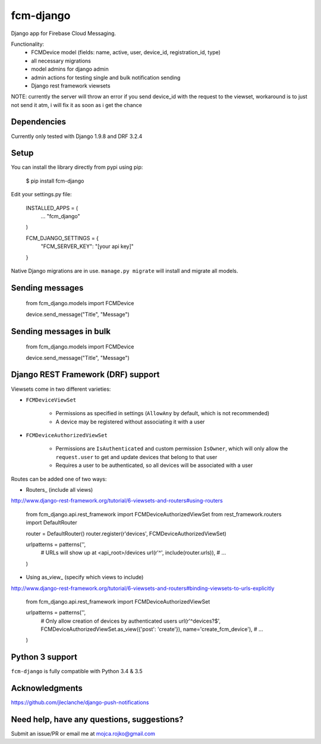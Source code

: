 fcm-django
=========================

Django app for Firebase Cloud Messaging.

Functionality:
 - FCMDevice model (fields: name, active, user, device_id, registration_id, type)
 - all necessary migrations
 - model admins for django admin
 - admin actions for testing single and bulk notification sending
 - Django rest framework viewsets

NOTE: currently the server will throw an error if you send device_id with the request to the viewset, workaround is to just not send it atm, i will fix it as soon as i get the chance

Dependencies
------------
Currently only tested with Django 1.9.8 and DRF 3.2.4

Setup
-----
You can install the library directly from pypi using pip:

	$ pip install fcm-django


Edit your settings.py file:

	INSTALLED_APPS = (
		...
		"fcm_django"
	)

	FCM_DJANGO_SETTINGS = {
		"FCM_SERVER_KEY": "[your api key]"
	}

Native Django migrations are in use. ``manage.py migrate`` will install and migrate all models.

Sending messages
----------------

	from fcm_django.models import FCMDevice
	
	device.send_message("Title", "Message")

Sending messages in bulk
------------------------

	from fcm_django.models import FCMDevice
	
	device.send_message("Title", "Message")

Django REST Framework (DRF) support
-----------------------------------
Viewsets come in two different varieties:

- ``FCMDeviceViewSet``

	- Permissions as specified in settings (``AllowAny`` by default, which is not recommended)
	- A device may be registered without associating it with a user

- ``FCMDeviceAuthorizedViewSet``

	- Permissions are ``IsAuthenticated`` and custom permission ``IsOwner``, which will only allow the ``request.user`` to get and update devices that belong to that user
	- Requires a user to be authenticated, so all devices will be associated with a user

Routes can be added one of two ways:

- Routers_ (include all views)

http://www.django-rest-framework.org/tutorial/6-viewsets-and-routers#using-routers

	from fcm_django.api.rest_framework import FCMDeviceAuthorizedViewSet
	from rest_framework.routers import DefaultRouter

	router = DefaultRouter()
	router.register(r'devices', FCMDeviceAuthorizedViewSet)

	urlpatterns = patterns('',
		# URLs will show up at <api_root>/devices
		url(r'^', include(router.urls)),
		# ...
	)
	
- Using as_view_ (specify which views to include)

http://www.django-rest-framework.org/tutorial/6-viewsets-and-routers#binding-viewsets-to-urls-explicitly

	from fcm_django.api.rest_framework import FCMDeviceAuthorizedViewSet

	urlpatterns = patterns('',
		# Only allow creation of devices by authenticated users
		url(r'^devices?$', FCMDeviceAuthorizedViewSet.as_view({'post': 'create'}), name='create_fcm_device'),
		# ...
	)


Python 3 support
----------------
``fcm-django`` is fully compatible with Python 3.4 & 3.5


Acknowledgments
----------------
https://github.com/jleclanche/django-push-notifications

Need help, have any questions, suggestions?
----------------
Submit an issue/PR or email me at mojca.rojko@gmail.com
